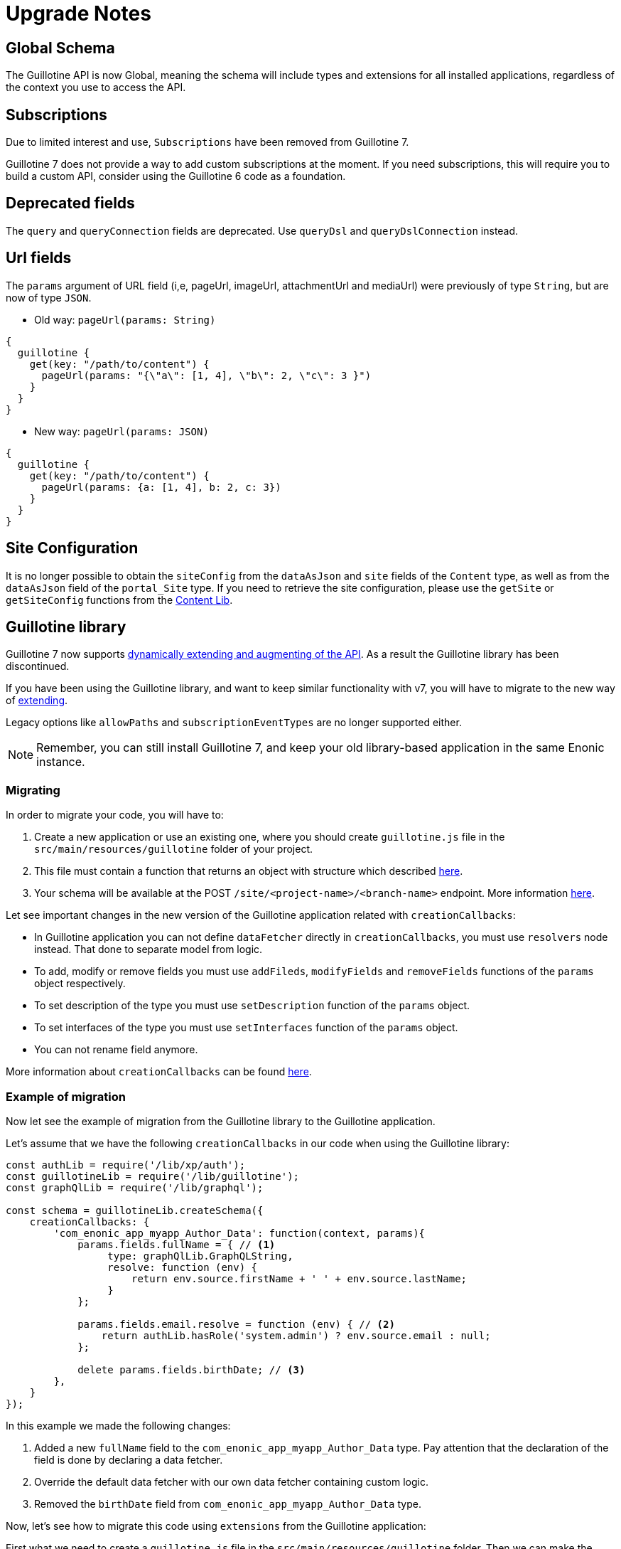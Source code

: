 = Upgrade Notes


== Global Schema

The Guillotine API is now Global, meaning the schema will include types and extensions for all installed applications, regardless of the context you use to access the API.

== Subscriptions

Due to limited interest and use, `Subscriptions` have been removed from Guillotine 7.

Guillotine 7 does not provide a way to add custom subscriptions at the moment. If you need subscriptions, this will require you to build a custom API, consider using the Guillotine 6 code as a foundation.

== Deprecated fields

The `query` and `queryConnection` fields are deprecated. Use `queryDsl` and `queryDslConnection` instead.

== Url fields

The `params` argument of URL field (i,e, pageUrl, imageUrl, attachmentUrl and mediaUrl) were previously of type `String`, but are now of type `JSON`.

* Old way: `pageUrl(params: String)`

[source,javascript]
----
{
  guillotine {
    get(key: "/path/to/content") {
      pageUrl(params: "{\"a\": [1, 4], \"b\": 2, \"c\": 3 }")
    }
  }
}
----
* New way: `pageUrl(params: JSON)`

[source,javascript]
----
{
  guillotine {
    get(key: "/path/to/content") {
      pageUrl(params: {a: [1, 4], b: 2, c: 3})
    }
  }
}
----

== Site Configuration

It is no longer possible to obtain the `siteConfig` from the `dataAsJson` and `site` fields of the `Content` type, as well as from the `dataAsJson` field of the `portal_Site` type. If you need to retrieve the site configuration, please use the `getSite` or `getSiteConfig` functions from the https://developer.enonic.com/docs/xp/stable/api/lib-content#getsiteconfig[Content Lib].

== Guillotine library

Guillotine 7 now supports <<extending#, dynamically extending and augmenting of the API>>. As a result the Guillotine library has been discontinued.

If you have been using the Guillotine library, and want to keep similar functionality with v7, you will have to migrate to the new way of <<extending#,extending>>.

Legacy options like `allowPaths` and `subscriptionEventTypes` are no longer supported either.

NOTE: Remember, you can still install Guillotine 7, and keep your old library-based application in the same Enonic instance.


=== Migrating

In order to migrate your code, you will have to:

. Create a new application or use an existing one, where you should create `guillotine.js` file in the `src/main/resources/guillotine` folder of your project.
. This file must contain a function that returns an object with structure which described <<extending#, here>>.
. Your schema will be available at the POST `/site/<project-name>/<branch-name>` endpoint. More information <<setup#endpoints, here>>.

Let see important changes in the new version of the Guillotine application related with `creationCallbacks`:

- In Guillotine application you can not define `dataFetcher` directly in `creationCallbacks`, you must use `resolvers` node instead.  That done to separate model from logic.
- To add, modify or remove fields you must use `addFileds`, `modifyFields` and `removeFields` functions of the `params` object respectively.
- To set description of the type you must use `setDescription` function of the `params` object.
- To set interfaces of the type you must use `setInterfaces` function of the `params` object.
- You can not rename field anymore.

More information about `creationCallbacks` can be found <<extending/creation-callbacks#, here>>.

=== Example of migration

Now let see the example of migration from the Guillotine library to the Guillotine application.

Let's assume that we have the following `creationCallbacks` in our code when using the Guillotine library:

[source, javascript]
----
const authLib = require('/lib/xp/auth');
const guillotineLib = require('/lib/guillotine');
const graphQlLib = require('/lib/graphql');

const schema = guillotineLib.createSchema({
    creationCallbacks: {
        'com_enonic_app_myapp_Author_Data': function(context, params){
            params.fields.fullName = { // <1>
                 type: graphQlLib.GraphQLString,
                 resolve: function (env) {
                     return env.source.firstName + ' ' + env.source.lastName;
                 }
            };

            params.fields.email.resolve = function (env) { // <2>
                return authLib.hasRole('system.admin') ? env.source.email : null;
            };

            delete params.fields.birthDate; // <3>
        },
    }
});
----

In this example we made the following changes:

<1> Added a new `fullName` field to the `com_enonic_app_myapp_Author_Data` type. Pay attention that the declaration of the field is done by declaring a data fetcher.
<2> Override the default data fetcher with our own data fetcher containing custom logic.
<3> Removed the `birthDate` field from `com_enonic_app_myapp_Author_Data` type.

Now, let's see how to migrate this code using `extensions` from the Guillotine application:

First what we need to create a `guillotine.js` file in the `src/main/resources/guillotine` folder. Then we can make the same changes for `com_enonic_app_myapp_Author_Data` type, but in the different way.

[source, javascript]
----
const authLib = require('/lib/xp/auth');

exports.extensions = function (graphQL) { // <1>
    return {
        creationCallbacks: {
            com_enonic_app_myapp_Author_Data: function (params) { // <2>
                params.addFields({
                    fullName: { // <3>
                        type: graphQL.GraphQLString,
                    }
                });

                params.removeFields(['birthDate']); // <4>
            },
        },
        resolvers: {
            com_enonic_app_myapp_Author_Data: { // <5>
                fullName: function (env) {
                    return env.source.firstName + ' ' + env.source.lastName;
                },
                email: function (env) {
                    return authLib.hasRole('system.admin') ? env.source.email : null;
                }
            }
        },
    }
};
----

This code has the following important things:

<1> Inside the `extenstions` function we will return object with `creationCallbacks` and `resolvers` properties.
<2> To make changes for `com_enonic_app_myapp_Author_Data` type in the `creationCallbacks` we need to add the property as named function `com_enonic_app_myapp_Author_Data` which has the `params` argument. Using params object we can add, modify and remove fields, set description and override interfaces for type.
<3> Then we add the `fullName` field with `String` type and without arguments.
<4> Then we remove `birthDate` field. The `removeFields` function applies an arrays of string with field names which must be removed.
<5> Then to set a data fetcher for `fullName` and `email` fields we must use the `resolvers` property of the returned object. Where in the same way, inside the `resolvers` property we must define the `com_enonic_app_myapp_Author_Data` object with respectively properties as field names and implement data fetcher functions.

That it, our migration is done.

Visit the <<extending#,extensions documentation>> for more details.
